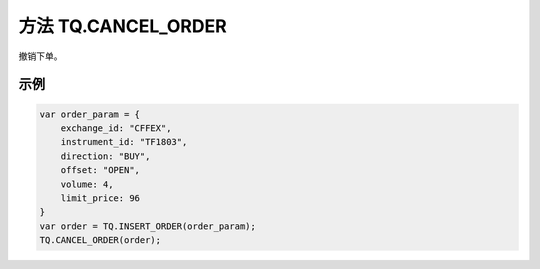 .. _s_cancel_order:

方法 TQ.CANCEL_ORDER
==================================
 
撤销下单。

.. js:function:: CANCEL_ORDER(order)

   :param object order: 订单对象
   :returns: order 

示例
----------------------------------

.. code-block:: javascript

    var order_param = {
        exchange_id: "CFFEX",
        instrument_id: "TF1803",
        direction: "BUY",
        offset: "OPEN",
        volume: 4,
        limit_price: 96
    }
    var order = TQ.INSERT_ORDER(order_param);
    TQ.CANCEL_ORDER(order);
